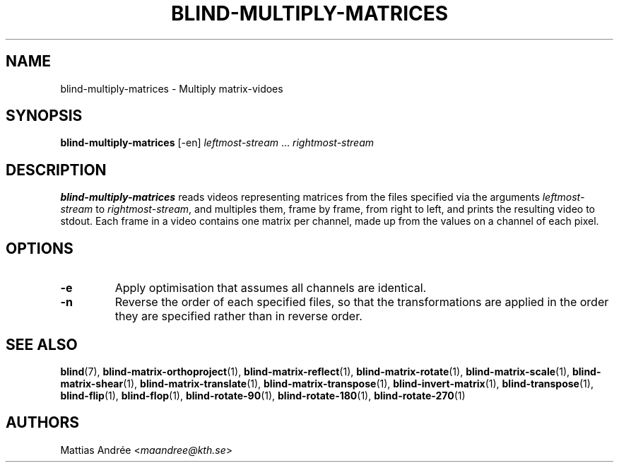 .TH BLIND-MULTIPLY-MATRICES 1 blind
.SH NAME
blind-multiply-matrices - Multiply matrix-vidoes
.SH SYNOPSIS
.B blind-multiply-matrices
[-en]
.I leftmost-stream
.RI "... " rightmost-stream
.SH DESCRIPTION
.B blind-multiply-matrices
reads videos representing matrices from the files
specified via the arguments
.I leftmost-stream
to
.IR rightmost-stream ,
and multiples them, frame by frame, from right to
left, and prints the resulting video to stdout.
Each frame in a video contains one matrix per
channel, made up from the values on a channel
of each pixel.
.SH OPTIONS
.TP
.B -e
Apply optimisation that assumes all channels
are identical.
.TP
.B -n
Reverse the order of each specified files,
so that the transformations are applied in
the order they are specified rather than
in reverse order.
.SH SEE ALSO
.BR blind (7),
.BR blind-matrix-orthoproject (1),
.BR blind-matrix-reflect (1),
.BR blind-matrix-rotate (1),
.BR blind-matrix-scale (1),
.BR blind-matrix-shear (1),
.BR blind-matrix-translate (1),
.BR blind-matrix-transpose (1),
.BR blind-invert-matrix (1),
.BR blind-transpose (1),
.BR blind-flip (1),
.BR blind-flop (1),
.BR blind-rotate-90 (1),
.BR blind-rotate-180 (1),
.BR blind-rotate-270 (1)
.SH AUTHORS
Mattias Andrée
.RI < maandree@kth.se >
